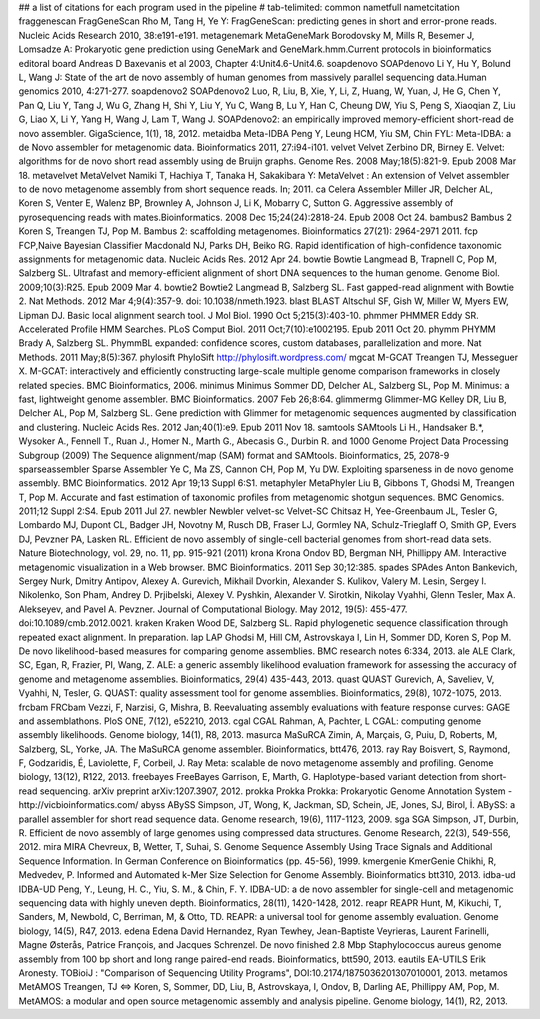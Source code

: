 ## a list of citations for each program used in the pipeline
# tab-telimited: common name\tfull name\tcitation
fraggenescan	FragGeneScan	Rho M, Tang H, Ye Y: FragGeneScan: predicting genes in short and error-prone reads. Nucleic Acids Research 2010, 38:e191-e191.
metagenemark	MetaGeneMark	Borodovsky M, Mills R, Besemer J, Lomsadze A: Prokaryotic gene prediction using GeneMark and GeneMark.hmm.Current protocols in bioinformatics editoral board Andreas D Baxevanis et al 2003, Chapter 4:Unit4.6-Unit4.6.
soapdenovo	SOAPdenovo	Li Y, Hu Y, Bolund L, Wang J: State of the art de novo assembly of human genomes from massively parallel sequencing data.Human genomics 2010, 4:271-277.
soapdenovo2	SOAPdenovo2	Luo, R, Liu, B, Xie, Y, Li, Z, Huang, W, Yuan, J, He G, Chen Y, Pan Q, Liu Y, Tang J, Wu G, Zhang H, Shi Y, Liu Y, Yu C, Wang B, Lu Y, Han C, Cheung DW, Yiu S, Peng S, Xiaoqian Z, Liu G, Liao X, Li Y, Yang H, Wang J, Lam T, Wang J. SOAPdenovo2: an empirically improved memory-efficient short-read de novo assembler. GigaScience, 1(1), 18, 2012.
metaidba	Meta-IDBA	Peng Y, Leung HCM, Yiu SM, Chin FYL: Meta-IDBA: a de Novo assembler for metagenomic data. Bioinformatics 2011, 27:i94-i101.
velvet	Velvet	Zerbino DR, Birney E. Velvet: algorithms for de novo short read assembly using de Bruijn graphs. Genome Res. 2008 May;18(5):821-9. Epub 2008 Mar 18.
metavelvet	MetaVelvet	Namiki T, Hachiya T, Tanaka H, Sakakibara Y: MetaVelvet : An extension of Velvet assembler to de novo metagenome assembly from short sequence reads. In; 2011.
ca	Celera Assembler	Miller JR, Delcher AL, Koren S, Venter E, Walenz BP, Brownley A, Johnson J, Li K, Mobarry C, Sutton G. Aggressive assembly of pyrosequencing reads with mates.Bioinformatics. 2008 Dec 15;24(24):2818-24. Epub 2008 Oct 24.
bambus2	Bambus 2	Koren S, Treangen TJ, Pop M. Bambus 2: scaffolding metagenomes. Bioinformatics 27(21): 2964-2971 2011.
fcp	FCP,Naive Bayesian Classifier	Macdonald NJ, Parks DH, Beiko RG. Rapid identification of high-confidence taxonomic assignments for metagenomic data. Nucleic Acids Res. 2012 Apr 24.
bowtie	Bowtie	Langmead B, Trapnell C, Pop M, Salzberg SL. Ultrafast and memory-efficient alignment of short DNA sequences to the human genome. Genome Biol. 2009;10(3):R25. Epub 2009 Mar 4.
bowtie2	Bowtie2	Langmead B, Salzberg SL. Fast gapped-read alignment with Bowtie 2. Nat Methods. 2012 Mar 4;9(4):357-9. doi: 10.1038/nmeth.1923.
blast	BLAST	Altschul SF, Gish W, Miller W, Myers EW, Lipman DJ. Basic local alignment search tool. J Mol Biol. 1990 Oct 5;215(3):403-10.
phmmer	PHMMER	Eddy SR. Accelerated Profile HMM Searches. PLoS Comput Biol. 2011 Oct;7(10):e1002195. Epub 2011 Oct 20.
phymm	PHYMM	Brady A, Salzberg SL. PhymmBL expanded: confidence scores, custom databases, parallelization and more. Nat Methods. 2011 May;8(5):367.
phylosift	PhyloSift	http://phylosift.wordpress.com/
mgcat	M-GCAT	Treangen TJ, Messeguer X. M-GCAT: interactively and efficiently constructing large-scale multiple genome comparison frameworks in closely related species. BMC Bioinformatics, 2006.
minimus	Minimus	Sommer DD, Delcher AL, Salzberg SL, Pop M. Minimus: a fast, lightweight genome assembler. BMC Bioinformatics. 2007 Feb 26;8:64.
glimmermg	Glimmer-MG	Kelley DR, Liu B, Delcher AL, Pop M, Salzberg SL. Gene prediction with Glimmer for metagenomic sequences augmented by classification and clustering. Nucleic Acids Res. 2012 Jan;40(1):e9. Epub 2011 Nov 18.
samtools	SAMtools	Li H., Handsaker B.*, Wysoker A., Fennell T., Ruan J., Homer N., Marth G., Abecasis G., Durbin R. and 1000 Genome Project Data Processing Subgroup (2009) The Sequence alignment/map (SAM) format and SAMtools. Bioinformatics, 25, 2078-9
sparseassembler	Sparse Assembler	Ye C, Ma ZS, Cannon CH, Pop M, Yu DW. Exploiting sparseness in de novo genome assembly. BMC Bioinformatics. 2012 Apr 19;13 Suppl 6:S1.
metaphyler	MetaPhyler	Liu B, Gibbons T, Ghodsi M, Treangen T, Pop M. Accurate and fast estimation of taxonomic profiles from metagenomic shotgun sequences. BMC Genomics. 2011;12 Suppl 2:S4. Epub 2011 Jul 27.
newbler	Newbler
velvet-sc	Velvet-SC	Chitsaz H, Yee-Greenbaum JL, Tesler G, Lombardo MJ, Dupont CL, Badger JH, Novotny M, Rusch DB, Fraser LJ, Gormley NA, Schulz-Trieglaff O, Smith GP, Evers DJ, Pevzner PA, Lasken RL. Efficient de novo assembly of single-cell bacterial genomes from short-read data sets. Nature Biotechnology, vol. 29, no. 11, pp. 915-921 (2011) 
krona	Krona	Ondov BD, Bergman NH, Phillippy AM. Interactive metagenomic visualization in a Web browser. BMC Bioinformatics. 2011 Sep 30;12:385.
spades	SPAdes	Anton Bankevich, Sergey Nurk, Dmitry Antipov, Alexey A. Gurevich, Mikhail Dvorkin, Alexander S. Kulikov, Valery M. Lesin, Sergey I. Nikolenko, Son Pham, Andrey D. Prjibelski, Alexey V. Pyshkin, Alexander V. Sirotkin, Nikolay Vyahhi, Glenn Tesler, Max A. Alekseyev, and Pavel A. Pevzner. Journal of Computational Biology. May 2012, 19(5): 455-477. doi:10.1089/cmb.2012.0021.
kraken	Kraken	Wood DE, Salzberg SL. Rapid phylogenetic sequence classification through repeated exact alignment. In preparation.
lap	LAP	Ghodsi M, Hill CM, Astrovskaya I, Lin H, Sommer DD, Koren S, Pop M. De novo likelihood-based measures for comparing genome assemblies. BMC research notes 6:334, 2013.
ale	ALE	Clark, SC, Egan, R, Frazier, PI, Wang, Z. ALE: a generic assembly likelihood evaluation framework for assessing the accuracy of genome and metagenome assemblies. Bioinformatics, 29(4) 435-443, 2013.
quast	QUAST	Gurevich, A, Saveliev, V, Vyahhi, N, Tesler, G. QUAST: quality assessment tool for genome assemblies. Bioinformatics, 29(8), 1072-1075, 2013.	
frcbam	FRCbam	Vezzi, F, Narzisi, G, Mishra, B. Reevaluating assembly evaluations with feature response curves: GAGE and assemblathons. PloS ONE, 7(12), e52210, 2013.
cgal	CGAL	Rahman, A, Pachter, L CGAL: computing genome assembly likelihoods. Genome biology, 14(1), R8, 2013.
masurca	MaSuRCA	Zimin, A, Marçais, G, Puiu, D, Roberts, M, Salzberg, SL, Yorke, JA. The MaSuRCA genome assembler. Bioinformatics, btt476, 2013.
ray	Ray	Boisvert, S, Raymond, F, Godzaridis, É, Laviolette, F, Corbeil, J. Ray Meta: scalable de novo metagenome assembly and profiling. Genome biology, 13(12), R122, 2013.
freebayes	FreeBayes	Garrison, E, Marth, G. Haplotype-based variant detection from short-read sequencing. arXiv preprint arXiv:1207.3907, 2012.
prokka	Prokka	Prokka: Prokaryotic Genome Annotation System - http://vicbioinformatics.com/
abyss	ABySS	Simpson, JT, Wong, K, Jackman, SD, Schein, JE, Jones, SJ, Birol, İ. ABySS: a parallel assembler for short read sequence data. Genome research, 19(6), 1117-1123, 2009.
sga	SGA	Simpson, JT, Durbin, R. Efficient de novo assembly of large genomes using compressed data structures. Genome Research, 22(3), 549-556, 2012.
mira	MIRA	Chevreux, B, Wetter, T, Suhai, S. Genome Sequence Assembly Using Trace Signals and Additional Sequence Information. In German Conference on Bioinformatics (pp. 45-56), 1999.
kmergenie	KmerGenie	Chikhi, R, Medvedev, P. Informed and Automated k-Mer Size Selection for Genome Assembly. Bioinformatics btt310, 2013.
idba-ud	IDBA-UD	Peng, Y., Leung, H. C., Yiu, S. M., & Chin, F. Y. IDBA-UD: a de novo assembler for single-cell and metagenomic sequencing data with highly uneven depth. Bioinformatics, 28(11), 1420-1428, 2012.
reapr	REAPR	Hunt, M, Kikuchi, T, Sanders, M, Newbold, C, Berriman, M, & Otto, TD. REAPR: a universal tool for genome assembly evaluation. Genome biology, 14(5), R47, 2013.
edena	Edena	David Hernandez, Ryan Tewhey, Jean-Baptiste Veyrieras, Laurent Farinelli, Magne Østerås, Patrice François, and Jacques Schrenzel. De novo finished 2.8 Mbp Staphylococcus aureus genome assembly from 100 bp short and long range paired-end reads. Bioinformatics, btt590, 2013.
eautils	EA-UTILS	Erik Aronesty. TOBioiJ : "Comparison of Sequencing Utility Programs", DOI:10.2174/1875036201307010001, 2013.
metamos	MetAMOS	Treangen, TJ ⇔  Koren, S, Sommer, DD, Liu, B, Astrovskaya, I, Ondov, B, Darling AE, Phillippy AM, Pop, M. MetAMOS: a modular and open source metagenomic assembly and analysis pipeline. Genome biology, 14(1), R2, 2013.
